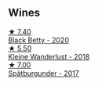 
** Wines

#+begin_export html
<div class="flex-container">
  <a class="flex-item flex-item-left" href="/wines/26a79e10-55ff-49da-89ce-7b15f48575cf.html">
    <img class="flex-bottle" src="/images/26/a79e10-55ff-49da-89ce-7b15f48575cf/2022-09-26-18-31-05-64E7AB15-13FD-4907-8A1C-EB770A28AED0-1-102-o@512.webp"></img>
    <section class="h">★ 7.40</section>
    <section class="h text-bolder">Black Betty - 2020</section>
  </a>

  <a class="flex-item flex-item-right" href="/wines/c6ee1a63-d3c8-411a-8d0c-36526e249dd8.html">
    <img class="flex-bottle" src="/images/c6/ee1a63-d3c8-411a-8d0c-36526e249dd8/2022-09-26-19-04-02-C22A4F5B-77FA-48AB-B9BD-18E8B0E2099F-1-102-o@512.webp"></img>
    <section class="h">★ 5.50</section>
    <section class="h text-bolder">Kleine Wanderlust - 2018</section>
  </a>

  <a class="flex-item flex-item-left" href="/wines/55243040-cae6-4b3a-ac77-757ca8ab626b.html">
    <img class="flex-bottle" src="/images/55/243040-cae6-4b3a-ac77-757ca8ab626b/2022-09-26-18-48-23-F08621BC-50D5-4624-877B-348C53CF913B-1-102-o@512.webp"></img>
    <section class="h">★ 7.00</section>
    <section class="h text-bolder">Spätburgunder - 2017</section>
  </a>

</div>
#+end_export
